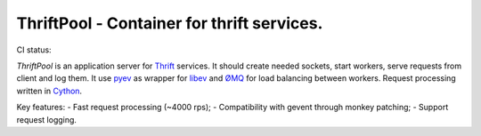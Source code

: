 ===========================================
ThriftPool - Container for thrift services.
===========================================

CI status: |cistatus|

`ThriftPool` is an application server for `Thrift`_ services. It should create needed
sockets, start workers, serve requests from client and log them. It use `pyev`_ as
wrapper for `libev`_ and `ØMQ`_ for load balancing between workers. Request processing
written in `Cython`_.

Key features:
- Fast request processing (~4000 rps);
- Compatibility with gevent through monkey patching;
- Support request logging.

.. |cistatus| image:: https://secure.travis-ci.org/blackwithwhite666/thriftpool.png?branch=master
.. _`Thrift`: http://thrift.apache.org/
.. _`pyev`: http://code.google.com/p/pyev/
.. _`libev`: http://software.schmorp.de/pkg/libev.html
.. _`ØMQ`: http://zeromq.github.com/pyzmq/
.. _`Cython`: http://www.cython.org/
